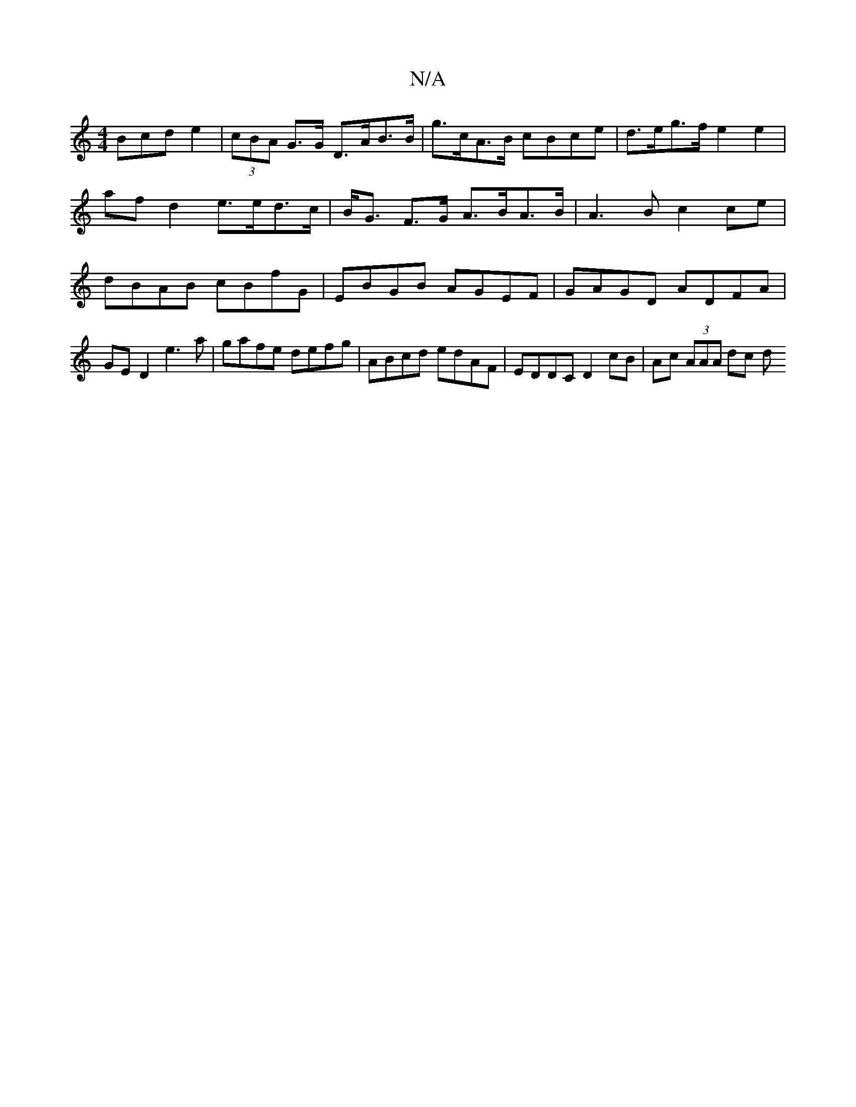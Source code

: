 X:1
T:N/A
M:4/4
R:N/A
K:Cmajor
Bcd e2 | (3cBA G>G D>AB>B | g>cA>B cBce | d>eg>f e2e2 |
af d2 e>ed>c | B<G F>G A>BA>B | A3 B c2 ce |
dBAB cBfG | EBGB AGEF | GAGD ADFA |
GED2 e3 a | gafe defg | ABcd edAF | EDDC D2cB | Ac (3AAA dc (3d